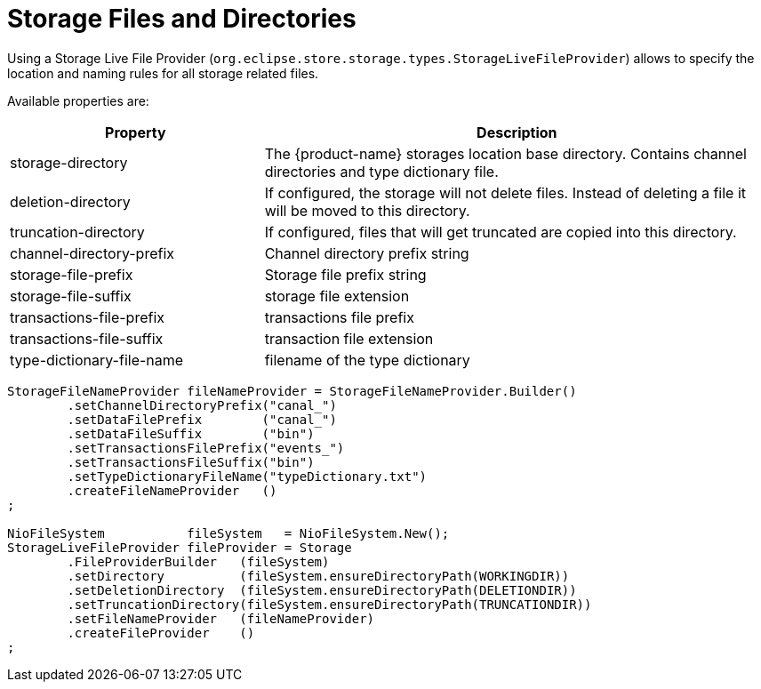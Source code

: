 = Storage Files and Directories

Using a Storage Live File Provider (`org.eclipse.store.storage.types.StorageLiveFileProvider`) allows to specify the location and naming rules for all storage related files.

Available properties are:

[options="header",cols="1,2"]
|===
|Property
|Description   
//-------------
|storage-directory |The {product-name} storages location base directory. Contains channel directories and type dictionary file.
|deletion-directory |If configured, the storage will not delete files. Instead of deleting a file it will be moved to this directory.
|truncation-directory |If configured, files that will get truncated are copied into this directory.
|channel-directory-prefix |Channel directory prefix string
|storage-file-prefix |Storage file prefix string
|storage-file-suffix |storage file extension
|transactions-file-prefix |transactions file prefix
|transactions-file-suffix |transaction file extension
|type-dictionary-file-name |filename of the type dictionary
|===

[source, java]
----
StorageFileNameProvider fileNameProvider = StorageFileNameProvider.Builder()
	.setChannelDirectoryPrefix("canal_")
	.setDataFilePrefix        ("canal_")
	.setDataFileSuffix        ("bin")
	.setTransactionsFilePrefix("events_")
	.setTransactionsFileSuffix("bin")
	.setTypeDictionaryFileName("typeDictionary.txt")
	.createFileNameProvider   ()
;

NioFileSystem           fileSystem   = NioFileSystem.New();
StorageLiveFileProvider fileProvider = Storage
	.FileProviderBuilder   (fileSystem)
	.setDirectory          (fileSystem.ensureDirectoryPath(WORKINGDIR))
	.setDeletionDirectory  (fileSystem.ensureDirectoryPath(DELETIONDIR))
	.setTruncationDirectory(fileSystem.ensureDirectoryPath(TRUNCATIONDIR))
	.setFileNameProvider   (fileNameProvider)
	.createFileProvider    ()
;
----
